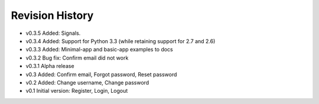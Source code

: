 Revision History
================

* v0.3.5 Added: Signals.
* v0.3.4 Added: Support for Python 3.3 (while retaining support for 2.7 and 2.6)
* v0.3.3 Added: Minimal-app and basic-app examples to docs
* v0.3.2 Bug fix: Confirm email did not work
* v0.3.1 Alpha release
* v0.3 Added: Confirm email, Forgot password, Reset password
* v0.2 Added: Change username, Change password
* v0.1 Initial version: Register, Login, Logout
